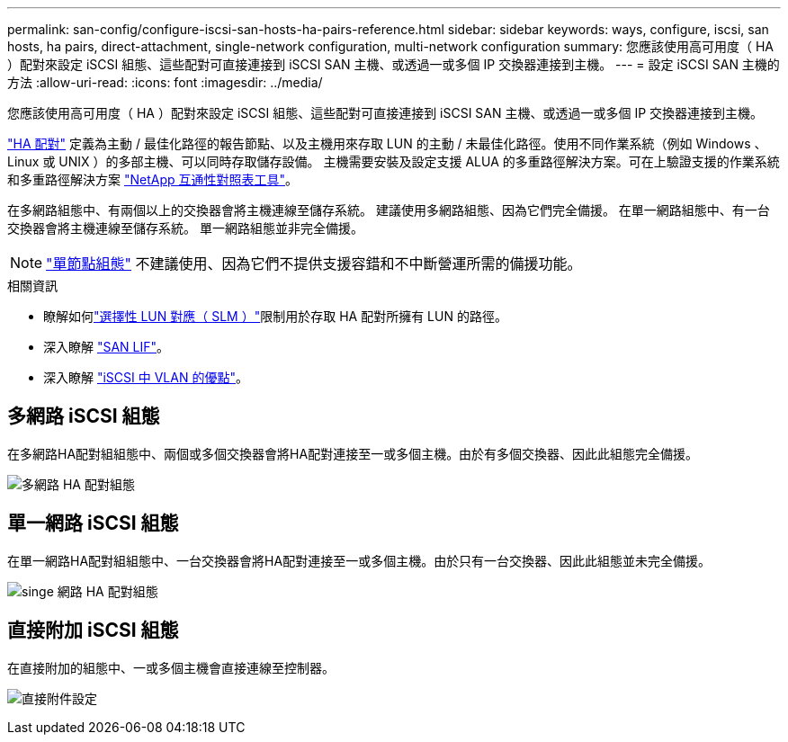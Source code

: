 ---
permalink: san-config/configure-iscsi-san-hosts-ha-pairs-reference.html 
sidebar: sidebar 
keywords: ways, configure, iscsi, san hosts, ha pairs, direct-attachment, single-network configuration, multi-network configuration 
summary: 您應該使用高可用度（ HA ）配對來設定 iSCSI 組態、這些配對可直接連接到 iSCSI SAN 主機、或透過一或多個 IP 交換器連接到主機。   
---
= 設定 iSCSI SAN 主機的方法
:allow-uri-read: 
:icons: font
:imagesdir: ../media/


[role="lead"]
您應該使用高可用度（ HA ）配對來設定 iSCSI 組態、這些配對可直接連接到 iSCSI SAN 主機、或透過一或多個 IP 交換器連接到主機。

link:../concepts/high-availability-pairs-concept.html["HA 配對"] 定義為主動 / 最佳化路徑的報告節點、以及主機用來存取 LUN 的主動 / 未最佳化路徑。使用不同作業系統（例如 Windows 、 Linux 或 UNIX ）的多部主機、可以同時存取儲存設備。  主機需要安裝及設定支援 ALUA 的多重路徑解決方案。可在上驗證支援的作業系統和多重路徑解決方案 link:https://mysupport.netapp.com/matrix["NetApp 互通性對照表工具"^]。

在多網路組態中、有兩個以上的交換器會將主機連線至儲存系統。  建議使用多網路組態、因為它們完全備援。  在單一網路組態中、有一台交換器會將主機連線至儲存系統。  單一網路組態並非完全備援。

[NOTE]
====
link:../system-admin/single-node-clusters.html["單節點組態"] 不建議使用、因為它們不提供支援容錯和不中斷營運所需的備援功能。

====
.相關資訊
* 瞭解如何link:../san-admin/selective-lun-map-concept.html#determine-whether-slm-is-enabled-on-a-lun-map["選擇性 LUN 對應（ SLM ）"]限制用於存取 HA 配對所擁有 LUN 的路徑。
* 深入瞭解 link:../san-admin/manage-lifs-all-san-protocols-concept.html["SAN LIF"]。
* 深入瞭解 link:../san-config/benefits-vlans-iscsi-concept.html["iSCSI 中 VLAN 的優點"]。




== 多網路 iSCSI 組態

在多網路HA配對組組態中、兩個或多個交換器會將HA配對連接至一或多個主機。由於有多個交換器、因此此組態完全備援。

image:scrn-en-drw-iscsi-dual.png["多網路 HA 配對組態"]



== 單一網路 iSCSI 組態

在單一網路HA配對組組態中、一台交換器會將HA配對連接至一或多個主機。由於只有一台交換器、因此此組態並未完全備援。

image:scrn-en-drw-iscsi-single.png["singe 網路 HA 配對組態"]



== 直接附加 iSCSI 組態

在直接附加的組態中、一或多個主機會直接連線至控制器。

image:dual-host-dual-controller.png["直接附件設定"]
